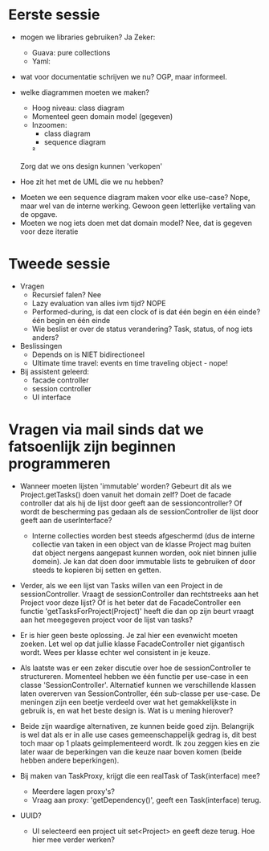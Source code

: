 * Eerste sessie
- mogen we libraries gebruiken?
    Ja
    Zeker:
        - Guava: pure collections
        - Yaml:

- wat voor documentatie schrijven we nu?
    OGP, maar informeel.

- welke diagrammen moeten we maken?
    - Hoog niveau: class diagram
    - Momenteel geen domain model (gegeven)
    - Inzoomen:
        - class diagram
        - sequence diagram
        ²

    Zorg dat we ons design kunnen 'verkopen'


- Hoe zit het met de UML die we nu hebben?


- Moeten we een sequence diagram maken voor elke use-case?
    Nope, maar wel van de interne werking.
    Gewoon geen letterlijke vertaling van de opgave.
- Moeten we nog iets doen met dat domain model?
    Nee, dat is gegeven voor deze iteratie

* Tweede sessie
- Vragen
  - Recursief falen?
    Nee
  - Lazy evaluation van alles ivm tijd?
    NOPE
  - Performed-during, is dat een clock of is dat één begin en één einde?
    één begin en één einde
  - Wie beslist er over de status verandering? Task, status, of nog iets anders?

- Beslissingen
  - Depends on is NIET bidirectioneel
  - Ultimate time travel: events en time traveling object - nope!

- Bij assistent geleerd:
  - facade controller
  - session controller
  - UI interface

* Vragen via mail sinds dat we fatsoenlijk zijn beginnen programmeren

- Wanneer moeten lijsten 'immutable' worden? Gebeurt dit als we Project.getTasks() doen vanuit het domain zelf? Doet de facade controller dat als hij de lijst door geeft aan de sessioncontroller? Of wordt de bescherming pas gedaan als de sessionController de lijst door geeft aan de userInterface?
  - Interne collecties worden best steeds afgeschermd (dus de interne collectie van taken in een object van de klasse Project mag buiten dat object nergens aangepast kunnen worden, ook niet binnen jullie domein). Je kan dat doen door immutable lists te gebruiken of door steeds te kopieren bij setten en getten.

- Verder, als we een lijst van Tasks willen van een Project in de sessionController. Vraagt de sessionController dan rechtstreeks aan het Project voor deze lijst? Of is het beter dat de FacadeController een functie 'getTasksForProject(Project)' heeft die dan op zijn beurt vraagt aan het meegegeven project voor de lijst van tasks?
- Er is hier geen beste oplossing. Je zal hier een evenwicht moeten zoeken. Let wel op dat jullie klasse FacadeController niet gigantisch wordt. Wees per klasse echter wel consistent in je keuze.

- Als laatste was er een zeker discutie over hoe de sessionController te structureren. Momenteel hebben we één functie per use-case in een classe 'SessionController'. Alternatief kunnen we verschillende klassen laten overerven van SessionController, één sub-classe per use-case. De meningen zijn een beetje verdeeld over wat het gemakkelijkste in gebruik is, en wat het beste design is. Wat is u mening hierover?
- Beide zijn waardige alternativen, ze kunnen beide goed zijn. Belangrijk is wel dat als er in alle use cases gemeenschappelijk gedrag is, dit best toch maar op 1 plaats geimplementeerd wordt. Ik zou zeggen kies en zie later waar de beperkingen van die keuze naar boven komen (beide hebben andere beperkingen).

- Bij maken van TaskProxy, krijgt die een realTask of Task(interface) mee?
  - Meerdere lagen proxy's?
  - Vraag aan proxy: 'getDependency()', geeft een Task(interface) terug.

- UUID?
  - UI selecteerd een project uit set<Project> en geeft deze terug. Hoe hier mee verder werken?
